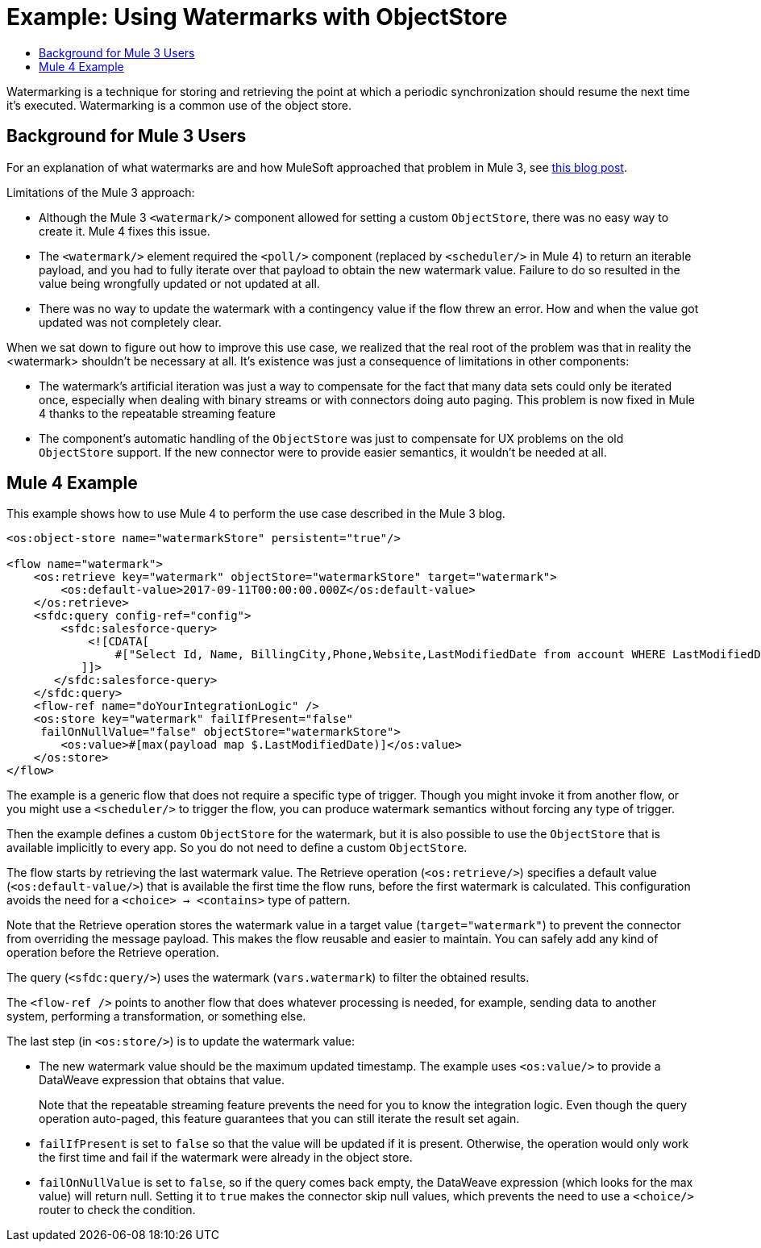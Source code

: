 = Example: Using Watermarks with ObjectStore
:keywords: ObjectStore, watermark, synchronization
:toc:
:toc-title:

toc::[]

Watermarking is a technique for storing and retrieving the point at which a periodic synchronization should resume the next time it's executed. Watermarking is a common use of the object store.

== Background for Mule 3 Users

For an explanation of what watermarks are and how MuleSoft approached that problem in Mule 3, see link:https://blogs.mulesoft.com/dev/anypoint-platform-dev/data-synchronizing-made-easy-with-mule-watermarks/[this blog post].

Limitations of the Mule 3 approach:

* Although the Mule 3 `<watermark/>` component allowed for setting a custom `ObjectStore`, there was no easy way to create it. Mule 4 fixes this issue.
* The `<watermark/>` element required the `<poll/>` component (replaced by  `<scheduler/>` in Mule 4) to return an iterable payload, and you had to fully iterate over that payload to obtain the new watermark value. Failure to do so resulted in the value being wrongfully updated or not updated at all.
* There was no way to update the watermark with a contingency value if the flow threw an error. How and when the value got updated was not completely clear.

When we sat down to figure out how to improve this use case, we realized that the real root of the problem was that in reality the <watermark> shouldn’t be necessary at all. It’s existence was just a consequence of limitations in other components:

* The watermark’s artificial iteration was just a way to compensate for the fact that many data sets could only be iterated once, especially when dealing with binary streams or with connectors doing auto paging. This problem is now fixed in Mule 4 thanks to the repeatable streaming feature
* The component’s automatic handling of the `ObjectStore` was just to compensate for UX problems on the old `ObjectStore` support. If the new connector were to provide easier semantics, it wouldn’t be needed at all.

== Mule 4 Example

This example shows how to use Mule 4 to perform the use case described in the Mule 3 blog.

[source, xml, linenums]
----
<os:object-store name="watermarkStore" persistent="true"/>

<flow name="watermark">
    <os:retrieve key="watermark" objectStore="watermarkStore" target="watermark">
        <os:default-value>2017-09-11T00:00:00.000Z</os:default-value>
    </os:retrieve>
    <sfdc:query config-ref="config">
        <sfdc:salesforce-query>
            <![CDATA[
                #["Select Id, Name, BillingCity,Phone,Website,LastModifiedDate from account WHERE LastModifiedDate > " ++ vars.watermark]
           ]]>
       </sfdc:salesforce-query>
    </sfdc:query>
    <flow-ref name="doYourIntegrationLogic" />
    <os:store key="watermark" failIfPresent="false"
     failOnNullValue="false" objectStore="watermarkStore">
        <os:value>#[max(payload map $.LastModifiedDate)]</os:value>
    </os:store>
</flow>
----

The example is a generic flow that does not require a specific type of trigger. Though you might invoke it from another flow, or you might use a `<scheduler/>` to trigger the flow, you can produce watermark semantics without forcing any type of trigger.

Then the example defines a custom `ObjectStore` for the watermark, but it is also possible to use the `ObjectStore` that is available implicitly to every app. So you do not need to define a custom `ObjectStore`.

The flow starts by retrieving the last watermark value. The Retrieve operation (`<os:retrieve/>`) specifies a default value (`<os:default-value/>`) that is available the first time the flow runs, before the first watermark is calculated. This configuration avoids the need for a `<choice> -> <contains>` type of pattern.

Note that the Retrieve operation stores the watermark value in a target value (`target="watermark"`) to prevent the connector from overriding the message payload. This makes the flow reusable and easier to maintain. You can safely add any kind of operation before the Retrieve operation.

The query (`<sfdc:query/>`) uses the watermark (`vars.watermark`) to filter the obtained results.

The `<flow-ref />` points to another flow that does whatever processing is needed, for example, sending data to another system, performing a transformation, or something else.

The last step (in `<os:store/>`) is to update the watermark value:

* The new watermark value should be the maximum updated timestamp. The example uses `<os:value/>` to provide a DataWeave expression that obtains that value.
+
Note that the repeatable streaming feature prevents the need for you to know the integration logic. Even though the query operation auto-paged, this feature guarantees that you can still iterate the result set again.
+
* `failIfPresent` is set to `false` so that the value will be updated if it is present. Otherwise, the operation would only work the first time and fail if the watermark were already in the object store.
* `failOnNullValue` is set to `false`, so if the query comes back empty, the DataWeave expression (which looks for the max value) will return null. Setting it to `true` makes the connector skip null values, which prevents the need to use a `<choice/>` router to check the condition.
